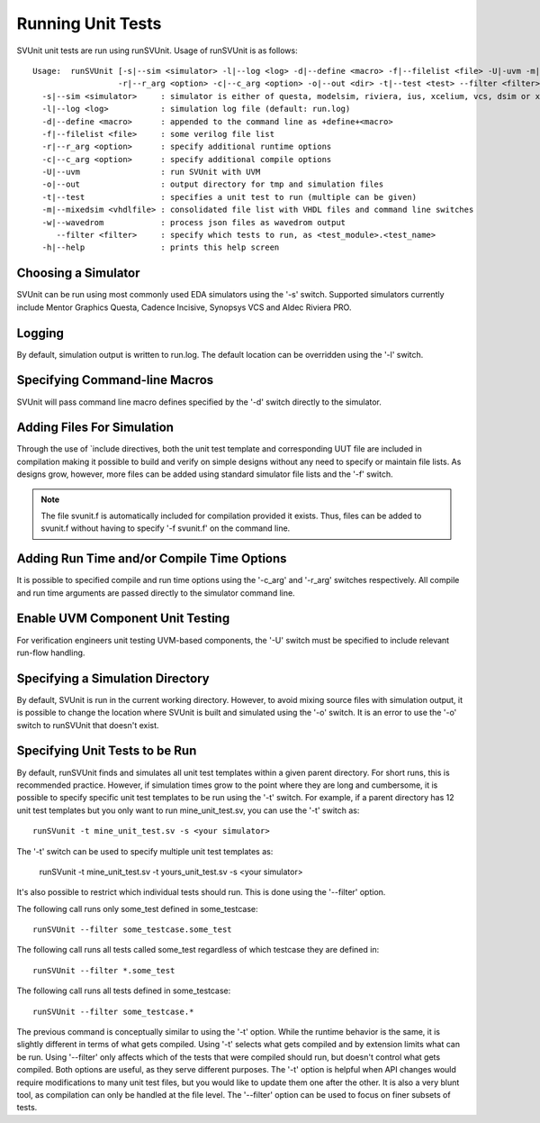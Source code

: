 Running Unit Tests
==================

SVUnit unit tests are run using runSVUnit. Usage of runSVUnit is as follows::

  Usage:  runSVUnit [-s|--sim <simulator> -l|--log <log> -d|--define <macro> -f|--filelist <file> -U|-uvm -m|-mixedsim <vhdlfile>
                    -r|--r_arg <option> -c|--c_arg <option> -o|--out <dir> -t|--test <test> --filter <filter>]
    -s|--sim <simulator>     : simulator is either of questa, modelsim, riviera, ius, xcelium, vcs, dsim or xsim
    -l|--log <log>           : simulation log file (default: run.log)
    -d|--define <macro>      : appended to the command line as +define+<macro>
    -f|--filelist <file>     : some verilog file list
    -r|--r_arg <option>      : specify additional runtime options
    -c|--c_arg <option>      : specify additional compile options
    -U|--uvm                 : run SVUnit with UVM
    -o|--out                 : output directory for tmp and simulation files
    -t|--test                : specifies a unit test to run (multiple can be given)
    -m|--mixedsim <vhdlfile> : consolidated file list with VHDL files and command line switches
    -w|--wavedrom            : process json files as wavedrom output
       --filter <filter>     : specify which tests to run, as <test_module>.<test_name>
    -h|--help                : prints this help screen

Choosing a Simulator
--------------------
SVUnit can be run using most commonly used EDA simulators using the '-s' switch. Supported simulators currently include Mentor Graphics Questa, Cadence Incisive, Synopsys VCS and Aldec Riviera PRO.


Logging
-------

By default, simulation output is written to run.log. The default location can be overridden using the '-l' switch.


Specifying Command-line Macros
------------------------------

SVUnit will pass command line macro defines specified by the '-d' switch directly to the simulator.


Adding Files For Simulation
---------------------------

Through the use of \`include directives, both the unit test template and corresponding UUT file are included in compilation making it possible to build and verify on simple designs without any need to specify or maintain file lists. As designs grow, however, more files can be added using standard simulator file lists and the '-f' switch.

.. note::

    The file svunit.f is automatically included for compilation provided it exists. Thus, files can be added to svunit.f without having to specify '-f svunit.f' on the command line.


Adding Run Time and/or Compile Time Options
-------------------------------------------

It is possible to specified compile and run time options using the '-c_arg' and '-r_arg' switches respectively. All compile and run time arguments are passed directly to the simulator command line.


Enable UVM Component Unit Testing
---------------------------------

For verification engineers unit testing UVM-based components, the '-U' switch must be specified to include relevant run-flow handling.


Specifying a Simulation Directory
---------------------------------

By default, SVUnit is run in the current working directory. However, to avoid mixing source files with simulation output, it is possible to change the location where SVUnit is built and simulated using the '-o' switch. It is an error to use the '-o' switch to runSVUnit that doesn't exist.


Specifying Unit Tests to be Run
-------------------------------

By default, runSVUnit finds and simulates all unit test templates within a given parent directory. For short runs, this is recommended practice. However, if simulation times grow to the point where they are long and cumbersome, it is possible to specify specific unit test templates to be run using the '-t' switch. For example, if a parent directory has 12 unit test templates but you only want to run mine_unit_test.sv, you can use the '-t' switch as::

    runSVunit -t mine_unit_test.sv -s <your simulator>

The '-t' switch can be used to specify multiple unit test templates as:

    runSVunit -t mine_unit_test.sv -t yours_unit_test.sv -s <your simulator>

It's also possible to restrict which individual tests should run. This is done using the '--filter' option.

The following call runs only some_test defined in some_testcase::

    runSVUnit --filter some_testcase.some_test

The following call runs all tests called some_test regardless of which testcase they are defined in::

    runSVUnit --filter *.some_test

The following call runs all tests defined in some_testcase::

    runSVUnit --filter some_testcase.*

The previous command is conceptually similar to using the '-t' option.
While the runtime behavior is the same, it is slightly different in terms of what gets compiled.
Using '-t' selects what gets compiled and by extension limits what can be run.
Using '--filter' only affects which of the tests that were compiled should run, but doesn't control what gets compiled.
Both options are useful, as they serve different purposes.
The '-t' option is helpful when API changes would require modifications to many unit test files, but you would like to update them one after the other.
It is also a very blunt tool, as compilation can only be handled at the file level.
The '--filter' option can be used to focus on finer subsets of tests.
